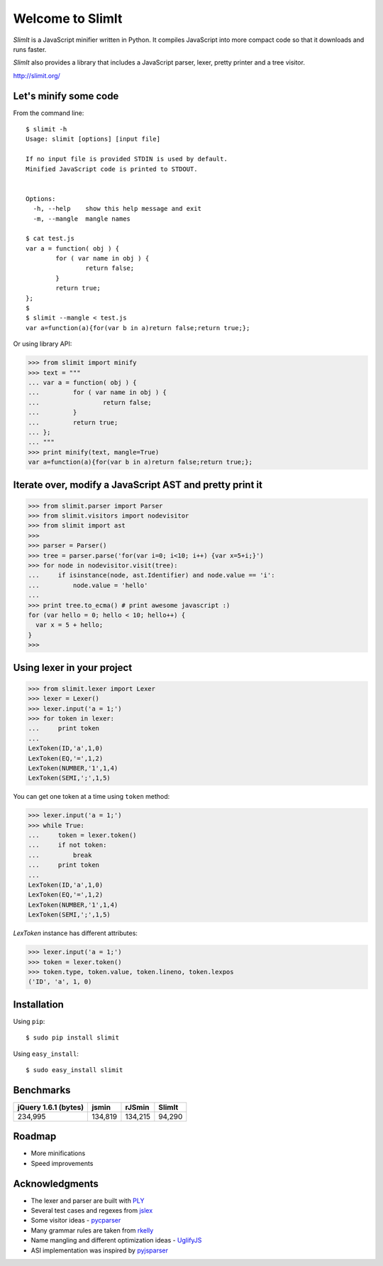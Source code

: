 Welcome to SlimIt
==================================

`SlimIt` is a JavaScript minifier written in Python.
It compiles JavaScript into more compact code so that it downloads
and runs faster.

`SlimIt` also provides a library that includes a JavaScript parser,
lexer, pretty printer and a tree visitor.

`http://slimit.org/ <http://slimit.org/>`_

Let's minify some code
----------------------

From the command line:

::

    $ slimit -h
    Usage: slimit [options] [input file]

    If no input file is provided STDIN is used by default.
    Minified JavaScript code is printed to STDOUT.


    Options:
      -h, --help    show this help message and exit
      -m, --mangle  mangle names

    $ cat test.js
    var a = function( obj ) {
            for ( var name in obj ) {
                    return false;
            }
            return true;
    };
    $
    $ slimit --mangle < test.js
    var a=function(a){for(var b in a)return false;return true;};

Or using library API:

>>> from slimit import minify
>>> text = """
... var a = function( obj ) {
...         for ( var name in obj ) {
...                 return false;
...         }
...         return true;
... };
... """
>>> print minify(text, mangle=True)
var a=function(a){for(var b in a)return false;return true;};


Iterate over, modify a JavaScript AST and pretty print it
---------------------------------------------------------

>>> from slimit.parser import Parser
>>> from slimit.visitors import nodevisitor
>>> from slimit import ast
>>>
>>> parser = Parser()
>>> tree = parser.parse('for(var i=0; i<10; i++) {var x=5+i;}')
>>> for node in nodevisitor.visit(tree):
...     if isinstance(node, ast.Identifier) and node.value == 'i':
...         node.value = 'hello'
...
>>> print tree.to_ecma() # print awesome javascript :)
for (var hello = 0; hello < 10; hello++) {
  var x = 5 + hello;
}
>>>

Using lexer in your project
---------------------------

>>> from slimit.lexer import Lexer
>>> lexer = Lexer()
>>> lexer.input('a = 1;')
>>> for token in lexer:
...     print token
...
LexToken(ID,'a',1,0)
LexToken(EQ,'=',1,2)
LexToken(NUMBER,'1',1,4)
LexToken(SEMI,';',1,5)

You can get one token at a time using ``token`` method:

>>> lexer.input('a = 1;')
>>> while True:
...     token = lexer.token()
...     if not token:
...         break
...     print token
...
LexToken(ID,'a',1,0)
LexToken(EQ,'=',1,2)
LexToken(NUMBER,'1',1,4)
LexToken(SEMI,';',1,5)

`LexToken` instance has different attributes:

>>> lexer.input('a = 1;')
>>> token = lexer.token()
>>> token.type, token.value, token.lineno, token.lexpos
('ID', 'a', 1, 0)

Installation
------------

Using ``pip``::

    $ sudo pip install slimit

Using ``easy_install``::

    $ sudo easy_install slimit

Benchmarks
----------

+----------------------+---------+---------+--------+
| jQuery 1.6.1 (bytes) | jsmin   | rJSmin  | SlimIt |
+======================+=========+=========+========+
| 234,995              | 134,819 | 134,215 | 94,290 |
+----------------------+---------+---------+--------+

Roadmap
-------
- More minifications
- Speed improvements

Acknowledgments
---------------
- The lexer and parser are built with `PLY <http://www.dabeaz.com/ply/>`_
- Several test cases and regexes from `jslex <https://bitbucket.org/ned/jslex>`_
- Some visitor ideas - `pycparser <http://code.google.com/p/pycparser/>`_
- Many grammar rules are taken from `rkelly <https://github.com/tenderlove/rkelly>`_
- Name mangling and different optimization ideas - `UglifyJS <https://github.com/mishoo/UglifyJS>`_
- ASI implementation was inspired by `pyjsparser <http://bitbucket.org/mvantellingen/pyjsparser>`_
